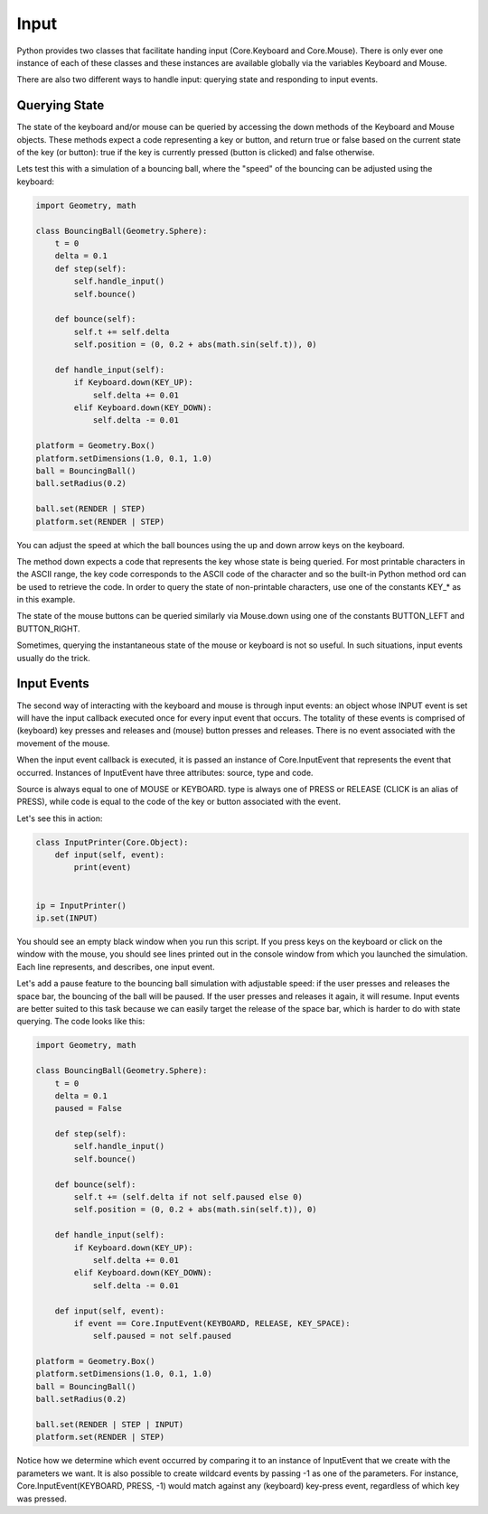 Input
=====

Python provides two classes that facilitate handing input (Core.Keyboard 
and Core.Mouse). There is only ever one instance of each of these classes 
and these instances are available globally via the variables Keyboard 
and Mouse. 

There are also two different ways to handle input: querying state and 
responding to input events.

Querying State
--------------
The state of the keyboard and/or mouse can be queried by accessing the
down methods of the Keyboard and Mouse objects. These methods
expect a code representing a key or button, and return true or false
based on the current state of the key (or button): true if the key is 
currently pressed (button is clicked) and false otherwise.

Lets test this with a simulation of a bouncing ball, where the "speed" of
the bouncing can be adjusted using the keyboard:

.. code-block:: python

  import Geometry, math
  
  class BouncingBall(Geometry.Sphere):
      t = 0
      delta = 0.1
      def step(self):
          self.handle_input()
          self.bounce()      
  
      def bounce(self):
          self.t += self.delta
          self.position = (0, 0.2 + abs(math.sin(self.t)), 0)
  
      def handle_input(self):
          if Keyboard.down(KEY_UP):
              self.delta += 0.01
          elif Keyboard.down(KEY_DOWN):
              self.delta -= 0.01
  
  platform = Geometry.Box()
  platform.setDimensions(1.0, 0.1, 1.0)
  ball = BouncingBall()
  ball.setRadius(0.2)
  
  ball.set(RENDER | STEP)
  platform.set(RENDER | STEP)
  
You can adjust the speed at which the ball bounces using the up and down 
arrow keys on the keyboard.

The method down expects a code that represents the key whose state is being
queried. For most printable characters in the ASCII range, the key code 
corresponds to the ASCII code of the character and so the built-in Python 
method ord can be used to retrieve the code. In order to query the state
of non-printable characters, use one of the constants KEY_* as in this 
example. 

The state of the mouse buttons can be queried similarly via Mouse.down using
one of the constants BUTTON_LEFT and BUTTON_RIGHT.

Sometimes, querying the instantaneous state of the mouse or keyboard is not
so useful. In such situations, input events usually do the trick.

Input Events
------------

The second way of interacting with the keyboard and mouse is through input
events: an object whose INPUT event is set will have the input callback
executed once for every input event that occurs. The totality of these 
events is comprised of (keyboard) key presses and releases and (mouse) 
button presses and releases. There is no event associated with the 
movement of the mouse.

When the input event callback is executed, it is passed an instance of
Core.InputEvent that represents the event that occurred. Instances of
InputEvent have three attributes: source, type and code.

Source is always equal to one of MOUSE or KEYBOARD. type is always one of
PRESS or RELEASE (CLICK is an alias of PRESS), while code is equal to the
code of the key or button associated with the event. 

Let's see this in action:

.. code-block:: python

  class InputPrinter(Core.Object):
      def input(self, event):
          print(event)
  
  
  ip = InputPrinter()
  ip.set(INPUT)
  
You should see an empty black window when you run this script. If you press
keys on the keyboard or click on the window with the mouse, you should see
lines printed out in the console window from which you launched the 
simulation. Each line represents, and describes, one input event. 

Let's add a pause feature to the bouncing ball simulation with adjustable 
speed: if the user presses and releases the space bar, the bouncing of
the ball will be paused. If the user presses and releases it again, it will
resume. Input events are better suited to this task because we can easily
target the release of the space bar, which is harder to do with state
querying. The code looks like this:

.. code-block:: python

  import Geometry, math
  
  class BouncingBall(Geometry.Sphere):
      t = 0
      delta = 0.1
      paused = False
  
      def step(self):
          self.handle_input()
          self.bounce()      
  
      def bounce(self):
          self.t += (self.delta if not self.paused else 0)
          self.position = (0, 0.2 + abs(math.sin(self.t)), 0)
  
      def handle_input(self):
          if Keyboard.down(KEY_UP):
              self.delta += 0.01
          elif Keyboard.down(KEY_DOWN):
              self.delta -= 0.01
  
      def input(self, event):
          if event == Core.InputEvent(KEYBOARD, RELEASE, KEY_SPACE):            
              self.paused = not self.paused
  
  platform = Geometry.Box()
  platform.setDimensions(1.0, 0.1, 1.0)
  ball = BouncingBall()
  ball.setRadius(0.2)
  
  ball.set(RENDER | STEP | INPUT)
  platform.set(RENDER | STEP)


Notice how we determine which event occurred by comparing it to an instance
of InputEvent that we create with the parameters we want. It is also 
possible to create wildcard events by passing -1 as one of the parameters. 
For instance, Core.InputEvent(KEYBOARD, PRESS, -1) would match against any
(keyboard) key-press event, regardless of which key was pressed.
